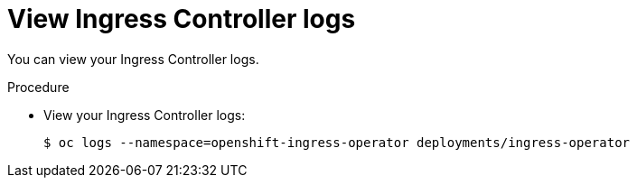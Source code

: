 // Module included in the following assemblies:
//
// * ingress/configure-ingress-operator.adoc

[id="nw-ingress-operator-logs_{context}"]
= View Ingress Controller logs

[role="_abstract"]
You can view your Ingress Controller logs.

.Procedure

* View your Ingress Controller logs:
+
[source,terminal]
----
$ oc logs --namespace=openshift-ingress-operator deployments/ingress-operator
----
